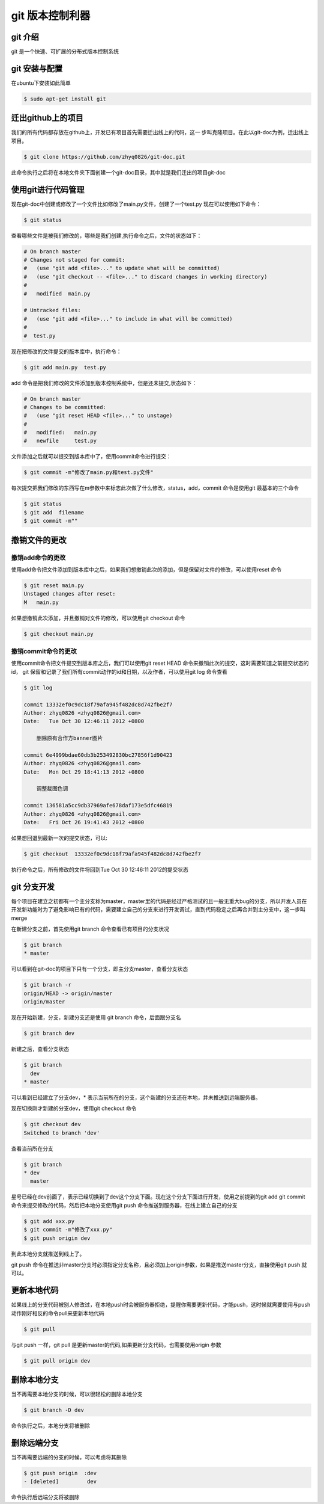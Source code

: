 
git 版本控制利器
*************************

git 介绍
======================

git 是一个快速、可扩展的分布式版本控制系统

git 安装与配置
=======================

在ubuntu下安装如此简单

.. code-block:: bash

   $ sudo apt-get install git 

迁出github上的项目
=====================

我们的所有代码都存放在github上，开发已有项目首先需要迁出线上的代码，这一
步叫克隆项目。在此以git-doc为例，迁出线上项目。

.. code-block:: bash
    
    $ git clone https://github.com/zhyq0826/git-doc.git

此命令执行之后将在本地文件夹下面创建一个git-doc目录，其中就是我们迁出的项目git-doc


使用git进行代码管理
=====================

现在git-doc中创建或修改了一个文件比如修改了main.py文件，创建了一个test.py
现在可以使用如下命令：

.. code-block:: bash

    $ git status

查看哪些文件是被我们修改的，哪些是我们创建,执行命令之后，文件的状态如下：

.. code-block:: bash

    # On branch master
    # Changes not staged for commit:
    #   (use "git add <file>..." to update what will be committed)
    #   (use "git checkout -- <file>..." to discard changes in working directory)
    #    
    #   modified  main.py 

    # Untracked files:
    #   (use "git add <file>..." to include in what will be committed)
    #
    #  test.py 

现在把修改的文件提交的版本库中，执行命令：

.. code-block:: bash

    $ git add main.py  test.py 

add 命令是把我们修改的文件添加到版本控制系统中，但是还未提交,状态如下：

.. code-block:: bash

    # On branch master
    # Changes to be committed:
    #   (use "git reset HEAD <file>..." to unstage)
    #
    #	modified:   main.py
    #   newfile     test.py

文件添加之后就可以提交到版本库中了，使用commit命令进行提交：

.. code-block:: bash

    $ git commit -m"修改了main.py和test.py文件"
    
每次提交把我们修改的东西写在m参数中来标志此次做了什么修改，status，add，commit 命令是使用git 最基本的三个命令

.. code-block:: bash

    $ git status  
    $ git add  filename
    $ git commit -m""


撤销文件的更改
===================


撤销add命令的更改
-----------------

使用add命令把文件添加到版本库中之后，如果我们想撤销此次的添加，但是保留对文件的修改，可以使用reset 命令 

.. code-block:: bash

    $ git reset main.py 
    Unstaged changes after reset:
    M   main.py
    

如果想撤销此次添加，并且撤销对文件的修改，可以使用git checkout 命令

.. code-block:: bash

    $ git checkout main.py
    
    
撤销commit命令的更改
--------------------

使用commit命令把文件提交到版本库之后，我们可以使用git reset HEAD 命令来撤销此次的提交，这时需要知道之前提交状态的id，
git 保留和记录了我们所有commit动作的id和日期，以及作者，可以使用git log 命令查看

.. code-block:: bash

    $ git log 
    
    commit 13332ef0c9dc18f79afa945f482dc8d742fbe2f7
    Author: zhyq0826 <zhyq0826@gmail.com>
    Date:   Tue Oct 30 12:46:11 2012 +0800

        删除原有合作方banner图片

    commit 6e4999bdae60db3b253492830bc27856f1d90423
    Author: zhyq0826 <zhyq0826@gmail.com>
    Date:   Mon Oct 29 18:41:13 2012 +0800

        调整裁图色调

    commit 136581a5cc9db37969afe678daf173e5dfc46819
    Author: zhyq0826 <zhyq0826@gmail.com>
    Date:   Fri Oct 26 19:41:43 2012 +0800


如果想回退到最新一次的提交状态，可以:

.. code-block:: bash

    $ git checkout  13332ef0c9dc18f79afa945f482dc8d742fbe2f7
    
执行命令之后，所有修改的文件将回到Tue Oct 30 12:46:11 2012的提交状态


git 分支开发
====================

每个项目在建立之初都有一个主分支称为master，master里的代码是经过严格测试的且一般无重大bug的分支，所以开发人员在开发新功能时为了避免影响已有的代码，需要建立自己的分支来进行开发调试，直到代码稳定之后再合并到主分支中，这一步叫merge

在新建分支之前，首先使用git branch 命令查看已有项目的分支状况

.. code-block:: bash
    
    $ git branch
    * master
    
可以看到在git-doc的项目下只有一个分支，即主分支master，查看分支状态

.. code-block:: bash

    $ git branch -r 
    origin/HEAD -> origin/master
    origin/master

现在开始新建，分支，新建分支还是使用 git branch 命令，后面跟分支名

.. code-block:: bash

    $ git branch dev

新建之后，查看分支状态

.. code-block:: bash

    $ git branch 
      dev
    * master

可以看到已经建立了分支dev，* 表示当前所在的分支，这个新建的分支还在本地，并未推送到远端服务器。

现在切换刚才新建的分支dev，使用git checkout 命令

.. code-block:: bash

    $ git checkout dev
    Switched to branch 'dev'

查看当前所在分支

.. code-block:: bash 

    $ git branch
    * dev
      master

星号已经在dev前面了，表示已经切换到了dev这个分支下面。现在这个分支下面进行开发，使用之前提到的git add  git commit 命令来提交修改的代码，然后把本地分支使用git push 命令推送到服务器，在线上建立自己的分支

.. code-block:: bash

    $ git add xxx.py
    $ git commit -m"修改了xxx.py"
    $ git push origin dev

到此本地分支就推送到线上了。

git push 命令在推送非master分支时必须指定分支名称，且必须加上origin参数，如果是推送master分支，直接使用git push 就可以。



更新本地代码
================

如果线上的分支代码被别人修改过，在本地push时会被服务器拒绝，提醒你需要更新代码，才能push，这时候就需要使用与push动作刚好相反的命令pull来更新本地代码

.. code-block:: bash

    $ git pull 
    
与git push 一样，git pull 是更新master的代码,如果更新分支代码，也需要使用origin 参数

.. code-block:: bash

    $ git pull origin dev 


删除本地分支
=================    

当不再需要本地分支的时候，可以很轻松的删除本地分支

.. code-block:: bash

    $ git branch -D dev

命令执行之后，本地分支将被删除



删除远端分支
=====================

当不再需要远端的分支的时候，可以考虑将其删除

.. code-block:: bash

    $ git push origin  :dev
    - [deleted]         dev

命令执行后远端分支将被删除










